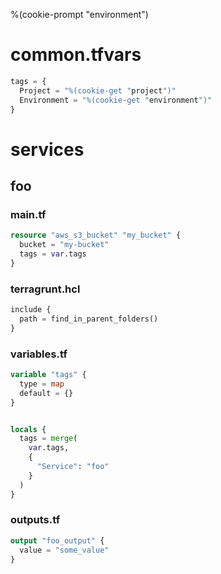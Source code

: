 %(cookie-prompt "environment")

* common.tfvars

#+BEGIN_SRC terraform :tangle (cookie-get-path)
tags = {
  Project = "%(cookie-get "project")"
  Environment = "%(cookie-get "environment")"
}
#+END_SRC

* services

** foo

*** main.tf

  #+BEGIN_SRC terraform :tangle (cookie-get-path)
resource "aws_s3_bucket" "my_bucket" {
  bucket = "my-bucket"
  tags = var.tags
}
  #+END_SRC

*** terragrunt.hcl

#+BEGIN_SRC terraform :tangle (cookie-get-path)
include {
  path = find_in_parent_folders()
}
#+END_SRC

*** variables.tf
#+BEGIN_SRC terraform :tangle (cookie-get-path)
variable "tags" {
  type = map
  default = {}
}


locals {
  tags = merge(
    var.tags,
    {
      "Service": "foo"
    }
  )
}

#+END_SRC

*** outputs.tf
#+BEGIN_SRC terraform :tangle (cookie-get-path)
output "foo_output" {
  value = "some_value"
}
#+END_SRC


